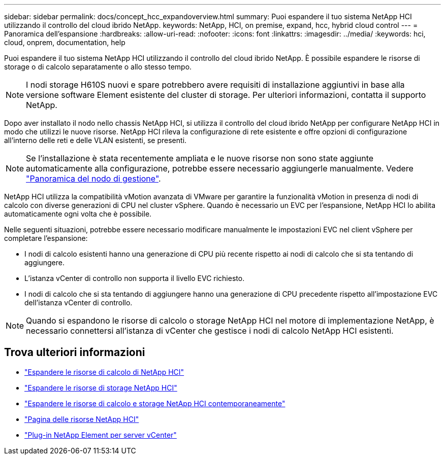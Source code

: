 ---
sidebar: sidebar 
permalink: docs/concept_hcc_expandoverview.html 
summary: Puoi espandere il tuo sistema NetApp HCI utilizzando il controllo del cloud ibrido NetApp. 
keywords: NetApp, HCI, on premise, expand, hcc, hybrid cloud control 
---
= Panoramica dell'espansione
:hardbreaks:
:allow-uri-read: 
:nofooter: 
:icons: font
:linkattrs: 
:imagesdir: ../media/
:keywords: hci, cloud, onprem, documentation, help


[role="lead"]
Puoi espandere il tuo sistema NetApp HCI utilizzando il controllo del cloud ibrido NetApp. È possibile espandere le risorse di storage o di calcolo separatamente o allo stesso tempo.


NOTE: I nodi storage H610S nuovi e spare potrebbero avere requisiti di installazione aggiuntivi in base alla versione software Element esistente del cluster di storage. Per ulteriori informazioni, contatta il supporto NetApp.

Dopo aver installato il nodo nello chassis NetApp HCI, si utilizza il controllo del cloud ibrido NetApp per configurare NetApp HCI in modo che utilizzi le nuove risorse. NetApp HCI rileva la configurazione di rete esistente e offre opzioni di configurazione all'interno delle reti e delle VLAN esistenti, se presenti.


NOTE: Se l'installazione è stata recentemente ampliata e le nuove risorse non sono state aggiunte automaticamente alla configurazione, potrebbe essere necessario aggiungerle manualmente. Vedere link:task_mnode_work_overview.html["Panoramica del nodo di gestione"].

NetApp HCI utilizza la compatibilità vMotion avanzata di VMware per garantire la funzionalità vMotion in presenza di nodi di calcolo con diverse generazioni di CPU nel cluster vSphere. Quando è necessario un EVC per l'espansione, NetApp HCI lo abilita automaticamente ogni volta che è possibile.

Nelle seguenti situazioni, potrebbe essere necessario modificare manualmente le impostazioni EVC nel client vSphere per completare l'espansione:

* I nodi di calcolo esistenti hanno una generazione di CPU più recente rispetto ai nodi di calcolo che si sta tentando di aggiungere.
* L'istanza vCenter di controllo non supporta il livello EVC richiesto.
* I nodi di calcolo che si sta tentando di aggiungere hanno una generazione di CPU precedente rispetto all'impostazione EVC dell'istanza vCenter di controllo.



NOTE: Quando si espandono le risorse di calcolo o storage NetApp HCI nel motore di implementazione NetApp, è necessario connettersi all'istanza di vCenter che gestisce i nodi di calcolo NetApp HCI esistenti.

[discrete]
== Trova ulteriori informazioni

* link:task_hcc_expand_compute.html["Espandere le risorse di calcolo di NetApp HCI"]
* link:task_hcc_expand_storage.html["Espandere le risorse di storage NetApp HCI"]
* link:task_hcc_expand_compute_and_storage.html["Espandere le risorse di calcolo e storage NetApp HCI contemporaneamente"]
* https://www.netapp.com/hybrid-cloud/hci-documentation/["Pagina delle risorse NetApp HCI"^]
* https://docs.netapp.com/us-en/vcp/index.html["Plug-in NetApp Element per server vCenter"^]

